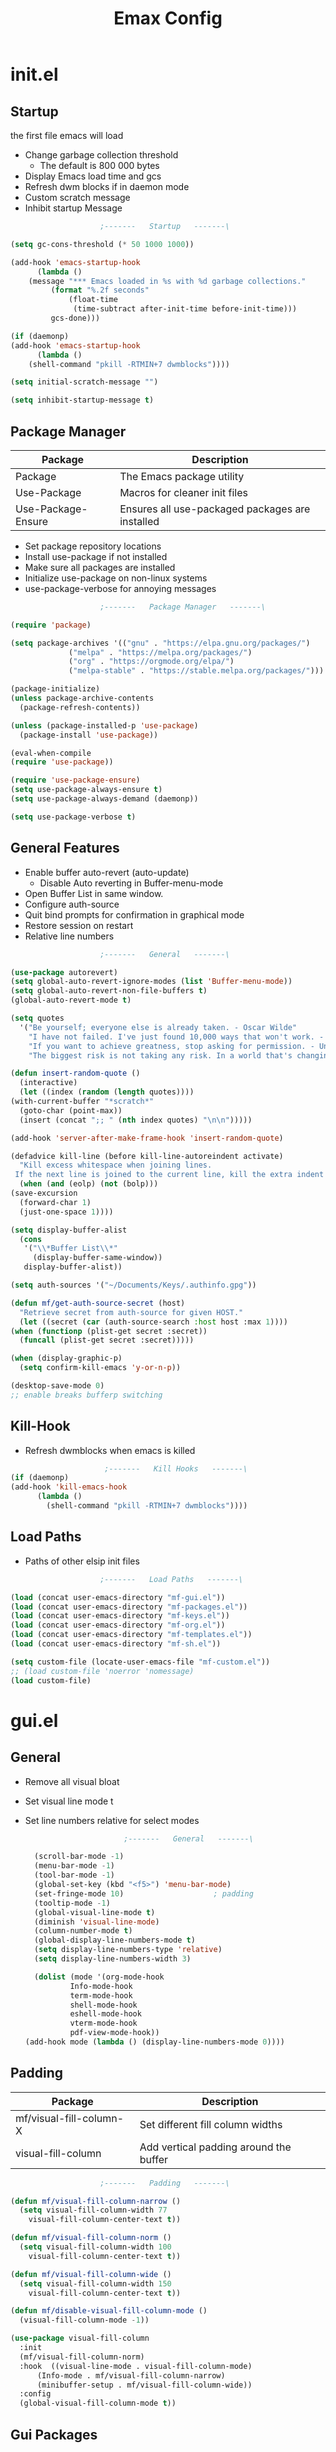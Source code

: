 #+TITLE: Emax Config

* init.el

** Startup
   the first file emacs will load

   - Change garbage collection threshold
     - The default is 800 000 bytes
   - Display Emacs load time and gcs
   - Refresh dwm blocks if in daemon mode
   - Custom scratch message
   - Inhibit startup Message

   #+begin_src emacs-lisp :tangle ./init.el
					     ;-------   Startup   -------\

     (setq gc-cons-threshold (* 50 1000 1000))

     (add-hook 'emacs-startup-hook
	       (lambda ()
		 (message "*** Emacs loaded in %s with %d garbage collections."
			  (format "%.2f seconds"
				  (float-time
				   (time-subtract after-init-time before-init-time)))
			  gcs-done)))

     (if (daemonp)
	 (add-hook 'emacs-startup-hook
	       (lambda ()
		 (shell-command "pkill -RTMIN+7 dwmblocks"))))

     (setq initial-scratch-message "")

     (setq inhibit-startup-message t)

   #+end_src


** Package Manager

   | Package            | Description                                     |
   |--------------------+-------------------------------------------------|
   | Package            | The Emacs package utility                       |
   | Use-Package        | Macros for cleaner init files                   |
   | Use-Package-Ensure | Ensures all use-packaged packages are installed |

   - Set package repository locations
   - Install use-package if not installed
   - Make sure all packages are installed
   - Initialize use-package on non-linux systems
   - use-package-verbose for annoying messages

   #+begin_src emacs-lisp :tangle ./init.el
					     ;-------   Package Manager   -------\

     (require 'package)

     (setq package-archives '(("gnu" . "https://elpa.gnu.org/packages/")
			      ("melpa" . "https://melpa.org/packages/")
			      ("org" . "https://orgmode.org/elpa/")
			      ("melpa-stable" . "https://stable.melpa.org/packages/")))

     (package-initialize)
     (unless package-archive-contents
       (package-refresh-contents))

     (unless (package-installed-p 'use-package)
       (package-install 'use-package))

     (eval-when-compile
     (require 'use-package))

     (require 'use-package-ensure)
     (setq use-package-always-ensure t)
     (setq use-package-always-demand (daemonp))

     (setq use-package-verbose t)

   #+end_src


** General Features

   - Enable buffer auto-revert (auto-update)
     - Disable Auto reverting in Buffer-menu-mode
   - Open Buffer List in same window.
   - Configure auth-source
   - Quit bind prompts for confirmation in graphical mode
   - Restore session on restart
   - Relative line numbers

   #+begin_src emacs-lisp :tangle ./init.el
					     ;-------   General   -------\

     (use-package autorevert)
     (setq global-auto-revert-ignore-modes (list 'Buffer-menu-mode))
     (setq global-auto-revert-non-file-buffers t)
     (global-auto-revert-mode t)

     (setq quotes
	   '("Be yourself; everyone else is already taken. - Oscar Wilde"
	     "I have not failed. I've just found 10,000 ways that won't work. - Thomas Edison"
	     "If you want to achieve greatness, stop asking for permission. - Unknown"
	     "The biggest risk is not taking any risk. In a world that's changing really quickly, the only strategy that is guaranteed to fail is not taking risks. - Mark Zuckerberg"))

     (defun insert-random-quote ()
       (interactive)
       (let ((index (random (length quotes))))
	 (with-current-buffer "*scratch*"
	   (goto-char (point-max))
	   (insert (concat ";; " (nth index quotes) "\n\n")))))

     (add-hook 'server-after-make-frame-hook 'insert-random-quote)

     (defadvice kill-line (before kill-line-autoreindent activate)
       "Kill excess whitespace when joining lines.
	  If the next line is joined to the current line, kill the extra indent whitespace in front of the next line."
       (when (and (eolp) (not (bolp)))
	 (save-excursion
	   (forward-char 1)
	   (just-one-space 1))))

     (setq display-buffer-alist
	   (cons
	    '("\\*Buffer List\\*"
	      (display-buffer-same-window))
	    display-buffer-alist))

     (setq auth-sources '("~/Documents/Keys/.authinfo.gpg"))

     (defun mf/get-auth-source-secret (host)
       "Retrieve secret from auth-source for given HOST."
       (let ((secret (car (auth-source-search :host host :max 1))))
	 (when (functionp (plist-get secret :secret))
	   (funcall (plist-get secret :secret)))))

     (when (display-graphic-p)
       (setq confirm-kill-emacs 'y-or-n-p))

     (desktop-save-mode 0)
     ;; enable breaks bufferp switching

   #+end_src


** Kill-Hook

   - Refresh dwmblocks when emacs is killed

   #+begin_src emacs-lisp :tangle ./init.el
						  ;-------   Kill Hooks   -------\
     (if (daemonp)
	 (add-hook 'kill-emacs-hook
		   (lambda ()
		     (shell-command "pkill -RTMIN+7 dwmblocks"))))

   #+end_src


** Load Paths

   - Paths of other elsip init files

   #+begin_src emacs-lisp :tangle ./init.el
					     ;-------   Load Paths   -------\

     (load (concat user-emacs-directory "mf-gui.el"))
     (load (concat user-emacs-directory "mf-packages.el"))
     (load (concat user-emacs-directory "mf-keys.el"))
     (load (concat user-emacs-directory "mf-org.el"))
     (load (concat user-emacs-directory "mf-templates.el"))
     (load (concat user-emacs-directory "mf-sh.el"))

     (setq custom-file (locate-user-emacs-file "mf-custom.el"))
     ;; (load custom-file 'noerror 'nomessage)
     (load custom-file)

   #+end_src


* gui.el

** General

   - Remove all visual bloat
   - Set visual line mode t
   - Set line numbers relative for select modes

    #+begin_src emacs-lisp :tangle ./mf-gui.el
					      ;-------   General   -------\

      (scroll-bar-mode -1)
      (menu-bar-mode -1)
      (tool-bar-mode -1)
      (global-set-key (kbd "<f5>") 'menu-bar-mode)
      (set-fringe-mode 10)                    ; padding
      (tooltip-mode -1)
      (global-visual-line-mode t)
      (diminish 'visual-line-mode)
      (column-number-mode t)
      (global-display-line-numbers-mode t)
      (setq display-line-numbers-type 'relative)
      (setq display-line-numbers-width 3)

      (dolist (mode '(org-mode-hook
		      Info-mode-hook
		      term-mode-hook
		      shell-mode-hook
		      eshell-mode-hook
		      vterm-mode-hook
		      pdf-view-mode-hook))
	(add-hook mode (lambda () (display-line-numbers-mode 0))))

    #+end_src


** Padding

   | Package                 | Description                            |
   |-------------------------+----------------------------------------|
   | mf/visual-fill-column-X | Set different fill column widths       |
   | visual-fill-column      | Add vertical padding around the buffer |

   #+begin_src emacs-lisp :tangle ./mf-gui.el
					     ;-------   Padding   -------\

     (defun mf/visual-fill-column-narrow ()
       (setq visual-fill-column-width 77
	     visual-fill-column-center-text t))

     (defun mf/visual-fill-column-norm ()
       (setq visual-fill-column-width 100
	     visual-fill-column-center-text t))

     (defun mf/visual-fill-column-wide ()
       (setq visual-fill-column-width 150
	     visual-fill-column-center-text t))

     (defun mf/disable-visual-fill-column-mode ()
       (visual-fill-column-mode -1))

     (use-package visual-fill-column
       :init
       (mf/visual-fill-column-norm)
       :hook  ((visual-line-mode . visual-fill-column-mode)
	       (Info-mode . mf/visual-fill-column-narrow)
	       (minibuffer-setup . mf/visual-fill-column-wide))
       :config
       (global-visual-fill-column-mode t))

   #+end_src


** Gui Packages

   | Package            | Description                       |
   |--------------------+-----------------------------------|
   | Diminish           | Hide selected modes from modeline |
   | Rainbow-Mode       | Render hex-colors as font hilight |
   | Rainbow-Delimiters | Color parenthesizes               |
   | Dired              | File manager                      |
   | Perspective        | Group buffers in to perspectives  |
   | Emojify            | Render Emojis                     |

   #+begin_src emacs-lisp :tangle ./mf-gui.el
					     ;-------   GUI Packages   -------\

     (use-package diminish)
     (eval-after-load "eldoc"
       '(diminish 'eldoc-mode))

     (diminish 'abbrev-mode)

     (use-package rainbow-mode
       :defer t
       :diminish)

     (use-package rainbow-delimiters
       :diminish
       :hook (prog-mode . rainbow-delimiters-mode))

     (use-package dired
       :ensure nil
       :commands (dired dired-jump)
       :bind (("C-x C-j" . dired-jump))
       :custom ((dired-listing-switches "-agho --group-directories-first")))

     (autoload 'dired-omit-mode "dired-x")

     (use-package dired-single
       :commands (dired dired-jump))

     (use-package dired-ranger
       :defer t)

     (use-package dired-collapse
       :defer t)

     (use-package perspective
       :defer t
       :custom
       (persp-mode-prefix-key (kbd "C-x x"))
       :bind (("C-x k" . persp-kill-buffer*))
       :init
       (persp-mode))

     (use-package emojify
       :hook (erc-mode . emojify-mode)
       :commands emojify-mode)

   #+end_src


** Fonts

   #+begin_src emacs-lisp :tangle ./mf-gui.el
					     ;-------   Fonts    -------\

     ;; (set-face-attribute 'default nil :font "FONT NAME" :height ##)

   #+end_src


** Theme

   - Set custom theme dir
   - Don't load theme in terminal mode

   #+begin_src emacs-lisp :tangle ./mf-gui.el
					     ;-------   Theme   -------\

     (setq custom-theme-directory (concat user-emacs-directory "themes"))

     (when (or (display-graphic-p)(daemonp))
       (load-theme 'mf-spacegrey t))

   #+end_src


** Modeline

   | Package  | Description                   |
   |----------+-------------------------------|
   | mlscroll | Scroll indicator for modeline |

   - Set Vim layer indicator faces
   - Flash Mode-Line instead of ring bell

   #+begin_src emacs-lisp :tangle ./mf-gui.el
					     ;-------   Modeline   -------\\

     (if (display-graphic-p)
	 (use-package mlscroll
	   :config (mlscroll-mode 1)))

     (if (daemonp)
	 (use-package mlscroll
	   :hook (server-after-make-frame . mlscroll-mode)))

     (setq evil-normal-state-tag
	   (propertize " <N> " 'face '((:background "DarkGoldenrod2" :foreground "black")))
	   evil-emacs-state-tag
	   (propertize " <E> " 'face '((:background "SkyBlue2"       :foreground "black")))
	   evil-insert-state-tag
	   (propertize " <I> " 'face '((:background "chartreuse3"    :foreground "black")))
	   evil-replace-state-tag
	   (propertize " <R> " 'face '((:background "chocolate"      :foreground "black")))
	   evil-motion-state-tag
	   (propertize " <M> " 'face '((:background "plum3"          :foreground "black")))
	   evil-visual-state-tag
	   (propertize " <V> " 'face '((:background "gray"           :foreground "black")))
	   evil-operator-state-tag
	   (propertize " <O> " 'face '((:background "sandy brown"    :foreground "black"))))

     (setq ring-bell-function
	   (lambda ()
	     (let ((orig-fg (face-foreground 'mode-line)))
	       (set-face-foreground 'mode-line "#000")
	       ;; (set-face-foreground 'mode-line "#fd5300")
	       (run-with-idle-timer 0.1 nil
				    (lambda (fg) (set-face-foreground 'mode-line fg))
				    orig-fg))))

   #+end_src


* packages.el

** Help

   | Package | Description           |
   |---------+-----------------------|
   | Helpful | Better documentation  |

   #+begin_src emacs-lisp :tangle ./mf-packages.el
					     ;-------   Help   -------\

     (use-package helpful
       :commands (helpful-callable helpful-variable helpful-command helpful-key)
       :bind
       ([remap describe-function] . helpful-function)
       ([remap describe-symbol] . helpful-symbol)
       ([remap describe-variable] . helpful-variable)
       ([remap describe-command] . helpful-command)
       ([remap describe-key] . helpful-key))

   #+end_src


** Completion

*** General

    | Package    | Description                                   |
    |------------+-----------------------------------------------|
    | Vertico    | Vertical mini-buffer completion               |
    | SaveHist   | Saves minibuffer history                      |
    | Marginalia | Additional mini-buffer completion information |
    | Orderless  | Orderless and wildcard completion support     |
    | Consult    | Replace I-Search                              |
    | Corfu      | Completion in region                          |
    | Cape       | Completion functions for Corfu                |
    | Emacs      | Minibuffer settings                           |

    #+begin_src emacs-lisp :tangle ./mf-packages.el
					      ;-------   Completion   -------\

      (use-package vertico
	:diminish
	:bind (:map vertico-map
		    ("C-f" . vertico-exit))
	:custom
	(vertico-cycle t)
	:init
	(vertico-mode))

      (use-package savehist
	:after vertico
	:config
	(savehist-mode))

      (use-package marginalia
	:after vertico
	:custom
	(marginalia-annotators '(marginalia-annotators-heavy marginalia-annotators-light nil))
	:init
	(marginalia-mode))

      (use-package orderless
	:after vertico
	:init
	(setq completion-styles '(orderless)
	      completion-category-defaults nil
	      completion-category-overrides '((file (styles partial-completion)))))

      (defun mf/get-project-root ()
	(when (fboundp 'projectile-project-root)
	  (projectile-project-root)))

      (use-package consult
	:demand t
	:bind (("C-s" . consult-line)
	       ("C-M-l" . consult-imenu)
	       ("C-M-j" . persp-switch-to-buffer*)
	       :map minibuffer-local-map
	       ("C-r" . consult-history))
	:custom
	(consult-project-root-function #'mf/get-project-root)
	(completion-in-region-function #'consult-completion-in-region))

      (use-package corfu
	:bind (:map corfu-map
		    ("C-n" . corfu-next)
		    ("C-p" . corfu-previous)
		    ("C-d"  . corfu-quit))
	:custom
	(corfu-cycle t)
	(corfu-auto t)
	(corfu-quit-at-boundary t)
	(corfu-quit-no-match t)
	(corfu-auto-delay .5)
	(corfu-auto-prefix 1)
	;:config
	;(corfu-global-mode)
	:hook
	(after-init . global-corfu-mode))

      (use-package cape
	;; Bind dedicated completion commands
	;; Alternative prefix keys: C-c p, M-p, M-+, ...
	:bind (("C-c p p" . completion-at-point) ;; capf
	       ("C-c p t" . complete-tag)        ;; etags
	       ("C-c p d" . cape-dabbrev)        ;; or dabbrev-completion
	       ("C-c p h" . cape-history)
	       ("C-c p f" . cape-file)
	       ("C-c p k" . cape-keyword)
	       ("C-c p s" . cape-symbol)
	       ("C-c p a" . cape-abbrev)
	       ("C-c p l" . cape-line)
	       ("C-c p w" . cape-dict)
	       ("C-c p \\" . cape-tex)
	       ("C-c p _" . cape-tex)
	       ("C-c p ^" . cape-tex)
	       ("C-c p &" . cape-sgml)
	       ("C-c p r" . cape-rfc1345))
	:init
	;; Add `completion-at-point-functions', used by `completion-at-point'.
	;; NOTE: The order matters!
	(add-to-list 'completion-at-point-functions #'cape-dabbrev)
	(add-to-list 'completion-at-point-functions #'cape-file)
	(add-to-list 'completion-at-point-functions #'cape-elisp-block)
	;;(add-to-list 'completion-at-point-functions #'cape-history)
	;;(add-to-list 'completion-at-point-functions #'cape-keyword)
	;;(add-to-list 'completion-at-point-functions #'cape-tex)
	;;(add-to-list 'completion-at-point-functions #'cape-sgml)
	;;(add-to-list 'completion-at-point-functions #'cape-rfc1345)
	;;(add-to-list 'completion-at-point-functions #'cape-abbrev)
	;;(add-to-list 'completion-at-point-functions #'cape-dict)
	;;(add-to-list 'completion-at-point-functions #'cape-symbol)
	;;(add-to-list 'completion-at-point-functions #'cape-line)
      )

      (use-package emacs
	:init
	;; Add prompt indicator to `completing-read-multiple'.
	;; Alternatively try `consult-completing-read-multiple'.
	(defun crm-indicator (args)
	  (cons (concat "[CRM] " (car args)) (cdr args)))
	(advice-add #'completing-read-multiple :filter-args #'crm-indicator)

	;; Do not allow the cursor in the minibuffer prompt
	(setq minibuffer-prompt-properties
	      '(read-only t cursor-intangible t face minibuffer-prompt))
	(add-hook 'minibuffer-setup-hook #'cursor-intangible-mode)

	;; Emacs 28: Hide commands in M-x which do not work in the current mode.
	;; Vertico commands are hidden in normal buffers.
	;; (setq read-extended-command-predicate
	;;       #'command-completion-default-include-p)

	;; Enable recursive minibuffers
	(setq enable-recursive-minibuffers t))

    #+end_src


*** AI

    | Package | Description                |
    |---------+----------------------------|
    | gptel   | No-frills emacs gpt client |
    
    #+begin_src emacs-lisp :tangle ./mf-packages.el
					      ;-------   AI   -------\

      (use-package gptel
	:init
	(setq gptel-default-mode 'org-mode)
	:config
	(setq  gptel-api-key (gptel-api-key-from-auth-source)))

    #+end_src


*** Spelling

    | Package    | Description         |
    |------------+---------------------|
    | flyspell   | Spell checking mode |
    | whitespace | Show whitespace     |

    - Set $DICPATH to "$HOME/Documents/Dictionaries" for hunspell.
    - Tell ispell-mode to use hunspell.

     #+begin_src emacs-lisp :tangle ./mf-packages.el

       (setenv
	"DICPATH"
	(concat (getenv "HOME") "/Documents/Dictionaries"))

       (setq ispell-program-name "/usr/bin/hunspell")

       (use-package flyspell
	 :hook ((org-mode . flyspell-mode)
		(text-mode . flyspell-mode)
		(prog-mode . flyspell-prog-mode))
       :bind ("C-c f" . flyspell-mode))

       (use-package whitespace
       :bind ("C-c w" . whitespace-mode))

     #+end_src


*** LSP

    | Package      | Description                    |
    |--------------+--------------------------------|
    | eglot        | Lsp backend                    |
    | web-mode     | Show whitespace                |
    | skewer-mode  |                                |
    | python-mode  | Major mode for editing python  |
    | haskell-mode | Major mode for editing haskell |
    | racket-mode  | Major mode for editing racket  |

    #+begin_src emacs-lisp :tangle ./mf-packages.el
					      ;-------   LSP   -------\

      (use-package eglot
	:hook ((c-mode c++mode obj-mode cuda-mode js-mode web-mode) . eglot-ensure)
	:config (add-to-list 'eglot-server-programs '((c++-mode c-mode) "clangd")))

      (use-package web-mode
	:mode "\\.html?\\'"
	;; :mode "\\\\.(html?\\|ejs\\|tsx\\|jsx\\)\\'"
	:config
	(setq-default web-mode-code-indent-offset 2)
	(setq-default web-mode-markup-indent-offset 2)
	(setq-default web-mode-attribute-indent-offset 2))

      ;; 1. Start the server with `httpd-start'
      ;; 2. Use `impatient-mode' on any buffer
      (use-package impatient-mode
	;;:mode "\\.html?\\'")
	:mode "(\\.\\(html?\\|ejs\\|tsx\\|jsx\\)\\'")

      (use-package skewer-mode
	;;:mode "\\.html?\\'")
	:mode "(\\.\\(html?\\|ejs\\|tsx\\|jsx\\)\\'")

      (use-package python-mode
	:hook (python-mode . eglot-ensure)
	:custom
	;; NOTE: Set these if Python 3 is called "python3" on your system!
	(python-shell-interpreter "python3")
	(dap-python-executable "python3"))

      (use-package haskell-mode
	:defer t)

      (use-package racket-mode
	:defer t)

    #+end_src


** REPL

    | Package | Description |
    |---------+-------------|
    | slime   | Lisp REPL   |
   
   #+begin_src emacs-lisp :tangle ./mf-packages.el

     (use-package slime
       :defer t
       :config
       (setq inferior-lisp-program "sbcl")
       (add-to-list 'load-path "/usr/share/emacs/site-lisp/slime/")
       (slime-setup '(slime-fancy)))

   #+end_src


** Version Control

   | Package    | Description                 |
   |------------+-----------------------------|
   | Projectile | Project interaction library |
   | Magit      | Git porcilain               |
   | Forge      | Additional git features     |

   #+begin_src emacs-lisp :tangle ./mf-packages.el
					     ;-------   Version Control   -------\

     (use-package projectile
       :diminish projectile-mode
       :config (projectile-mode)
       ;;:custom ((projectile-completion-system 'vertico))
       :bind-keymap
       ("C-c P" . projectile-command-map)
       :init
       (when (file-directory-p "~/Documents")
	 (setq projectile-project-search-path '("~/Documents")))
       (setq projectile-switch-project-action #'projectile-dired))

     (use-package magit
     :commands magit-status)
     ;; :Custom                             ; opens diff in current buffer
     ;; (magit-display-buffer-function #'magit-display-buffer-same-window-except-diff-v1)

     ;; uninstall after emacs 29.1
     (use-package sqlite3
       :after magit)

     (use-package forge
       :after magit)

   #+end_src


** Terminals

    | Package | Description       |
    |---------+-------------------|
    | vterm   | Terminal emulator |

   #+begin_src emacs-lisp :tangle ./mf-packages.el
					     ;-------   Terminals   -------\

     (use-package vterm
       :commands vterm
       :config
       (setq term-prompt-regexp "^[^#$%>\n]*[#$%>] *")  ;; Set this to match your custom shell prompt
       ;;(setq vterm-shell "zsh")                       ;; Set this to customize the shell to launch
       (setq vterm-max-scrollback 10000))

   #+end_src


** Remote Access

    | Package | Description                                 |
    |---------+---------------------------------------------|
    | tramp   | Transparent Remote Access Multiple Protocol |

   #+begin_src emacs-lisp :tangle ./mf-packages.el
					     ;-------   Tramp   -------\

     (use-package tramp
       :defer t
       :config
       (setq tramp-default-method "ssh"))

   #+end_src


** ERC

    | Package      | Description              |
    |--------------+--------------------------|
    | erc          | Emacs client for IRC     |
    | erc-hl-nicks | Hilight nicknames in erc |
    | erc-image    | Display images in erc    |

   #+begin_src emacs-lisp :tangle ./mf-packages.el
					      ;-------   ERC   -------\

     (when (display-graphic-p)
       (use-package erc
	 :defer t
	 :init
	 (setq erc-server "irc.libera.chat"
	       ;; erc-nick ""
	       ;; erc-user-full-name ""

	       erc-track-shorten-start 8	; Length of channel notifcation in mode-line
	       ;; erc-autojoin-channels-alist '(("irc.libera.chat" "#systemcrafters" "#emacs"))
	       erc-kill-buffer-on-part t
	       erc-auto-query 'bury		; No auto-focus buffer when mentioned	
	       erc-fill-column 79		; Defualt
	       erc-fill-function 'erc-fill-static
	       erc-fill-static-center 20
	       erc-track-exclude-types '("JOIN" "NICK" "QUIT" "MODE" "AWAY")
	       erc-track-visibility nil)   ; Only use the selected frame to consider notification seen
	 :config
	 (add-to-list 'erc-modules 'notifications)
	 (add-to-list 'erc-modules 'spelling)
	 (erc-services-mode 1)
	 (erc-update-modules))

					     ;-------   ERC Packages   -------\

       (use-package erc-hl-nicks
	 :after erc
	 :config
	 (add-to-list 'erc-modules 'hl-nicks))

       (use-package erc-image
	 :after erc
	 :config
	 (setq erc-image-inline-rescale 300)
	 (add-to-list 'erc-modules 'image)))

   #+end_src


** Bookmarks

    | Package | Description                |
    |---------+----------------------------|
    | buku    | Org mode browser bookmarks |
   
   #+begin_src emacs-lisp :tangle ./mf-packages.el

     (use-package ebuku
       :defer t
       :config
       (setq ebuku-buku-path "/usr/bin/buku"))

   #+end_src


** File Types

    | Package   | Descrition              |
    |-----------+-------------------------|
    | Pdf-Tools | Pdf support             |

    - Load arduino files (.ino) in c-mode

   #+begin_src emacs-lisp :tangle ./mf-packages.el
					    ;-------   File Types   -------\

     (use-package pdf-tools
       :defer t
       ;:pin manual ;; manually update *****breaks first install*****
       :mode ("\\.pdf\\'" . pdf-view-mode)
       :config
       (pdf-tools-install)
       (setq-default pdf-view-display-size 'fit-page)
       (setq pdf-annot-activate-created-annotations t)
       (define-key pdf-view-mode-map (kbd "C-s") 'isearch-forward))

     (add-to-list 'auto-mode-alist
		  '("\\.ino\\'" . (lambda ()
				    (c-mode))))

   #+end_src


* keys.el

** Key Packages

   | Package         | Description                                                       |
   |-----------------+-------------------------------------------------------------------|
   | Evil            | Vim Layers                                                        |
   | Evil Collection | Additional mode support for Evil                                  |
   | General         | Leader keys                                                       |
   | Which-Key       | Displays available next keystrokes for keybinds after 1.5 seconds |
   | Hydra           | Prefix bindings                                                   |

   #+begin_src emacs-lisp :tangle ./mf-keys.el
					     ;-------   Key Packages   -------\

     (use-package evil
       :init
       (setq evil-want-integration t)
       (setq evil-want-keybinding nil)
       (setq evil-want-C-u-scroll t)
       (setq evil-want-C-i-jump nil)
       (setq evil-respect-visual-line-mode t)
       (setq evil-mode-line-format '(before . mode-line-front-space))
       (setq evil-disable-insert-state-bindings t)
       (setq evil-want-fine-undo t)
       ;; (setq evil-undo-system 'undo-tree)
       :config
       (evil-mode 1)
       (define-key evil-insert-state-map (kbd "C-g") 'evil-normal-state)
       (define-key evil-insert-state-map (kbd "C-h") 'evil-delete-backward-char-and-join)
       ;; Use visual line motions even outside of visual-line-mode buffers
       (evil-global-set-key 'motion "j" 'evil-next-visual-line)
       (evil-global-set-key 'motion "k" 'evil-previous-visual-line)
       (evil-set-initial-state 'messages-buffer-mode 'normal)
       (evil-set-initial-state 'dashboard-mode 'normal))

     (use-package evil-collection
       :after evil
       :diminish evil-collection-unimpaired-mode
       :config
       (evil-collection-init))

     (use-package general
       :after evil
       :config
       (general-create-definer mf/general-keys
	 :keymaps '(normal insert visual emacs)
	 :prefix "SPC"
	 :global-prefix "M-SPC"))

     (use-package which-key
	:defer 0
	:diminish which-key-mode
	:config
	(which-key-mode)
	(setq which-key-idle-delay .55))

     (use-package hydra
       :defer t)

   #+end_src


** Binds

   - Complain about arrow keys
   - Vim binds for dired
   - Open 'Recent Files' buffer
   - Keybind for minibuffer

   #+begin_src emacs-lisp :tangle ./mf-keys.el
					     ;-------   Key Binds   -------\
     (defun dw/dont-arrow-me-bro ()
	 (interactive)
	 (message "Arrow keys are bad, you know?"))

     ;; Disable arrow keys in normal and visual modes
     (define-key evil-normal-state-map (kbd "<left>") 'dw/dont-arrow-me-bro)
     (define-key evil-normal-state-map (kbd "<right>") 'dw/dont-arrow-me-bro)
     (define-key evil-normal-state-map (kbd "<down>") 'dw/dont-arrow-me-bro)
     (define-key evil-normal-state-map (kbd "<up>") 'dw/dont-arrow-me-bro)
     (evil-global-set-key 'motion (kbd "<left>") 'dw/dont-arrow-me-bro)
     (evil-global-set-key 'motion (kbd "<right>") 'dw/dont-arrow-me-bro)
     (evil-global-set-key 'motion (kbd "<down>") 'dw/dont-arrow-me-bro)
     (evil-global-set-key 'motion (kbd "<up>") 'dw/dont-arrow-me-bro)

     (evil-collection-define-key 'normal 'dired-mode-map
       "h" 'dired-single-up-directory
       "H" 'dired-omit-mode
       "l" 'dired-single-buffer
       "y" 'dired-ranger-copy
       "X" 'dired-ranger-move
       "p" 'dired-ranger-paste)

     (add-hook 'special-mode-hook
	       (lambda ()
		 (define-key evil-normal-state-local-map
		   (kbd "q") 'kill-buffer-and-window)))

     (recentf-mode 1)
     (global-set-key (kbd "C-x M-f") 'recentf-open-files)

     (global-set-key (kbd "C-c b") 'switch-to-minibuffer)

   #+end_src


** Which and General Keys

   | Function            | Description                     |
   |---------------------+---------------------------------|
   | mf/general-keys     | Define leading keys in keybinds |
   | hydra-text-scale    | Scale text with j and k         |
   | hydra-find-file     |                                 |
   | hydra-find-config   |                                 |
   | hydra-find-dir      |                                 |
   | hydra-switch-buffer |                                 |
   | hydra-switch-window |                                 |

   #+begin_src emacs-lisp :tangle ./mf-keys.el
					     ;-------   Which and Leader Keys   -------\

     (mf/general-keys
       "t" '(:ignore t :which-key "toggles")
       "ts" '(hydra-text-scale/body :which-key "scale text")
       "tl" '(display-line-numbers-mode :which-key "line-numbers")
       "tp" '(visual-fill-column-mode :which-key "padding")

       "f" '(:ignore t :which-key "find")
       "ff" '(hydra-find-file/body :which-key "find file")
       "fc" '(hydra-find-config/body :which-key "find conf.")
       "fd" '(hydra-find-dir/body :which-key "find dir.")

       "x" '(:ignore t :which-key "eval")
       "xe" '(hydra-eval-emacs/body :which-key "emacs")

       "b" '(hydra-switch-buffer/body :which-key "switch buffer")
       "w" '(hydra-switch-window/body :which-key "switch window")

       "v" '(vterm :which-key "vterm")
       "g" '(gptel :which-key "gptel")
       "m" '(mf/switch-to-messages :which-key "*Messages*")
       "s" '(mf/switch-to-scratch :which-key "*scratch*")
       "SPC" '(which-key-show-full-major-mode :which-key "which-key"))

     (defhydra hydra-text-scale (:timeout 4)
       "scale text"
       ("j" text-scale-increase "in")
       ("k" text-scale-decrease "out")
       ("<escape>" nil "finished" :exit t))

     (defhydra hydra-find-file (:timeout 4)
       "select file"
       ("e" (find-file (expand-file-name (concat user-emacs-directory "emacs.org")))"emacs.org" :exit t)
       ("t" (find-file (expand-file-name "~/Org/todo.org"))"todo.org" :exit t)
       ("n" (find-file (expand-file-name "~/Org/notes.org"))"notes.org" :exit t)
       ("r" (find-file (expand-file-name "~/Documents/Recipe_Book/Recipe_Book_2/recipes.org"))"recipes.org" :exit t)
       ("<escape>" nil "exit" :exit t))

     (defhydra hydra-find-config (:timeout 4)
       ("t" (find-file (concat custom-theme-directory "/mf-spacegrey-theme.el"))"theme" :exit t)
       ("d" (find-file (expand-file-name "~/.config/mf-dwm/config.h"))"dwm" :exit t)
       ("D" (find-file (expand-file-name "~/.config/mf-dwm/config.def.h"))"dwm" :exit t)
       ("x" (find-file (expand-file-name "~/.xinitrc"))".xinitrc" :exit t)
       ("r" (find-file (expand-file-name "~/.Xresources"))".Xresrouces" :exit t)
       ("<escape>" nil "exit" :exit t))

     (defhydra hydra-find-dir (:timeout 4)
       "select dir"
       ("e" (dired (expand-file-name user-emacs-directory))"emacs" :exit t)
       ("c" (dired (expand-file-name "~/Code"))"Code" :exit t)
       ("o" (dired (expand-file-name org-directory))"Org" :exit t)
       ("C" (dired (expand-file-name "~/.config"))"Config" :exit t)
       ("p" (dired (expand-file-name "~/Documents/PDFs"))"PDFs" :exit t)
       ("<escape>" nil "exit" :exit t))

     (defhydra hydra-switch-buffer (:timeout 4)
       "switch buffer"
       ("j" (switch-to-next-buffer)"next")
       ("k" (switch-to-prev-buffer)"previous")
       ("n" (lambda ()
	      (interactive)
	      (split-window-right)
	      (windmove-right))"v. split")
       ("N" (lambda ()
	      (interactive)
	      (split-window-below)
	      (windmove-down)) "h. split")
       ("q" (delete-window)"close")
       ("Q" (kill-this-buffer)"kill")
       ("c" (lambda ()
	      (interactive)
	      (delete-window)
	      (kill-this-buffer))"c & k")
       ("<escape>" nil "exit" :exit t))

     (defhydra hydra-switch-window (:timeout 4)
       "switch window"
       ("j" (other-window 1)"next")
       ("k" (other-window -1)"previous")
       ("n" (lambda ()
	      (interactive)
	      (split-window-right)
	      (windmove-right))"v. split")
       ("N" (lambda ()
	      (interactive)
	      (split-window-below)
	      (windmove-down)) "h. split")
       ("q" (delete-window)"close")
       ("Q" (kill-this-buffer)"kill")
       ("c" (lambda ()
	      (interactive)
	      (delete-window)
	      (kill-this-buffer))"c & k")
       ("<escape>" nil "exit" :exit t))

     (defhydra hydra-eval-emacs (:timeout 4)
       ("i" (load-file user-init-file)"init.el" :exit t)
       ("<escape>" nil "exit" :exit t))

     (defun mf/switch-to-scratch ()
       (interactive)
       (switch-to-buffer "*scratch*"))

     (defun mf/switch-to-messages ()
       (interactive)
       (switch-to-buffer "*Messages*"))

    #+end_src


* org.el

** Org Functions

   | Function          | Description                                   |
   |-------------------+-----------------------------------------------|
   | mf/org-mode-setup | Diminish indent mode, and add indent features |

   #+begin_src emacs-lisp :tangle ./mf-org.el
					     ;-------   Org Function   -------\

     (defun mf/org-mode-setup ()
       (diminish 'org-indent-mode)
       ;;  (variable-pitch-mode 1)
       (setq evil-auto-indent nil
	     org-adapt-indentation t))

   #+end_src


** Org Packages

   | Package     | Description                                  |
   |-------------+----------------------------------------------|
   | org         | org-mode                                     |
   | org-bullets | Hide all but one header asterisk and stylize |
   | org-roam    | Zettlekasten for org-mode                    |
   | org-roam-ui | Visualizer for org-roam                      |

    #+begin_src emacs-lisp :tangle ./mf-org.el
					       ;-------   Packages   -------\

       (use-package org
	 :pin org
	 :custom (org-directory "~/Org")
	 :commands (org-capture org-agenda)
	 :hook (org-mode . mf/org-mode-setup)
	 :config (setq org-startup-folded t
		       ;;org-ellipsis " ▾"
		       org-log-agenda-sater-with-log-mode t
		       org-log-done 'time
		       org-log-into-drawer t)
	 :bind (("C-c a" . org-agenda)
		("C-c l" . org-store-link)
		("C-c c" . org-capture)))

      ;;(define-key global-map (kbd "C-c c")
      ;;    (lambda () (interactive) (org-capture nil "jj")))

       (setq org-todo-keywords
	     '((type "TODO(t)" "HOLD(h)" "NEXT(n)" "|" "DONE(d!)")))

       (setq org-refile-targets
	     '(("Archive.org" :maxlevel . 1)
	       ("Tasks.org" :maxlevel . 1)))

       ;; Save Org buffers after refiling!
       (advice-add 'org-refile :after 'org-save-all-org-buffers)

       (use-package org-bullets
	 :hook (org-mode . org-bullets-mode))

       (use-package org-roam
	 :custom
	 (org-roam-directory "~/Org/Roam")
	 (org-roam-completion-everywhere t)
	 (org-roam-capture-templates
	  '(("p" "plain" plain
	     "%?"
	     :if-new (file+head "%<%Y%m%d%H%M%S>-${slug}.org" "#+title: ${title}\n")
	     :unnarrowed t)
	    ("d" "Definition" plain
	     "\n* Definition\n\n  - %?"
	     :if-new (file+head "%<%Y%m%d%H%M%S>-${slug}.org" "#+title: ${title}\n")
	     :empty-lines 1
	     :unnarrowed t)
	    ("D" "Symbols Definition" plain
	     "#+options: ^:{}\n#+startup: entitiespretty\n* nDefinition\n\n  - %?"
	     :if-new (file+head "%<%Y%m%d%H%M%S>-${slug}.org" "#+title: ${title}\n")
	     :unnarrowed t)
	    ("l" "Logic" plain
	     "#+options: ^:{}\n#+startup: entitiespretty\n\n- A %?\n\n- B "
	     :if-new (file+head "%<%Y%m%d%H%M%S>-${slug}.org" "#+title: ${title}\n")
	     :unnarrowed t)))

	 :bind (("C-c n l" . org-roam-buffer-toggle)
		("C-c n f" . org-roam-node-find)
		("C-c n i" . org-roam-node-insert)
		:map org-mode-map
		("M-TAB"    . completion-at-point))
	       :config
	       (org-roam-setup))

       (use-package org-roam-ui
	 :after org-roam
	 ;;         normally we'd recommend hooking orui after org-roam, but since org-roam does not have
	 ;;         a hookable mode anymore, you're advised to pick something yourself
	 ;;         if you don't care about startup time, use
	 ;;  :hook (after-init . org-roam-ui-mode)
	 :init
	 (setq org-roam-ui-sync-theme t
	       org-roam-ui-follow t
	       org-roam-ui-open-on-start nil
	       org-roam-ui-update-on-save t
	       org-roam-ui-open-on-start t))

       (with-eval-after-load 'org
	 (org-babel-do-load-languages
	  'org-babel-load-languages
	  '((emacs-lisp . t)
	    (C . t))))

    #+end_src


** Org Agenda

   | Variable                   | Description                |
   |----------------------------+----------------------------|
   | org-agenda-files           | Set org agenda files       |
   | org-agenda-custom-commands | Add items to agenda prompt |
   | org-tag-alist              | "                          |
   
   #+begin_src emacs-lisp :tangle ./mf-org.el
					     ;-------   Agenda   -------\

     (setq org-agenda-files
	   '("~/Documents/Org/todo.org"
	     "~/Documents/Org/to_get.org"))


     (setq org-agenda-custom-commands
	   '(("o" "Overview"
	      ((agenda "" ((org-deadline-warning-days 7)))
	       (todo "NEXT"
		     ((org-agenda-overriding-header "Next Tasks")))
	       (tags-todo "agenda/ACTIVE" ((org-agenda-overriding-header "Active Projects")))))

	     ("n" "Next Tasks"
	      ((todo "NEXT"
		     ((org-agenda-overriding-header "Next Tasks")))))


	     ("d" "Computer" tags-todo "computer")

	     ("l" "Learn" tags-todo "learn")

	     ("r" "Write" tags-todo "write")

	     ("w" "Elec Eng" tags-todo "ee")

	     ("p" "Music Production" tags-todo "music")

	     ("W" "Workflow"
	      ((todo "PLAN"
		     ((org-agenda-overriding-header "Plan")
		      (org-agenda-FILES ORG-AGENDA-files)))
	       (todo "DESIGN"
		     ((org-agenda-overriding-header "Design")
		      (org-agenda-files org-agenda-files)))
	       (todo "MAKE"
		     ((org-agenda-overriding-header "Make")
		      (org-agenda-files org-agenda-files)))))))

     (setq org-tag-alist
	   '((:startgroup)
	     ;; Put mutually exclusive tags here
	     (:endgroup)
	     ("computer" . ?d)
	     ("learn" . ?l)
	     ("write" . ?r)
	     ("make" . ?f)
	     ("ee" . ?w)
	     ("music" . ?p)
	     ("idea" . ?i)))

   #+end_src


* templates.el

  #+begin_src emacs-lisp :tangle ./mf-templates.el
						;-------   Tempo Templates   -------\

    (with-eval-after-load 'org
      ;; This is needed as of Org 9.2
      (require 'org-tempo)

      (add-to-list 'org-structure-template-alist '("sh" . "src shell"))
      (add-to-list 'org-structure-template-alist '("el" . "src emacs-lisp"))
      (add-to-list 'org-structure-template-alist '("eli" . "src emacs-lisp :tangle ./init.el"))
      (add-to-list 'org-structure-template-alist '("elg" . "src emacs-lisp :tangle ./mf-gui.el"))
      (add-to-list 'org-structure-template-alist '("elk" . "src emacs-lisp :tangle ./mf-keys.el"))
      (add-to-list 'org-structure-template-alist '("elo" . "src emacs-lisp :tangle ./mf-org.el"))
      (add-to-list 'org-structure-template-alist '("elt" . "src emacs-lisp :tangle ./mf-templates.el"))
      (add-to-list 'org-structure-template-alist '("els" . "src emacs-lisp :tangle ./mf-sh.el"))
      (add-to-list 'org-structure-template-alist '("cc" . "src C :exports results"))
      (add-to-list 'org-structure-template-alist '("py" . "src python"))
      (add-to-list 'org-structure-template-alist '("b" . "src bash :tangle ./ais_tangled.sh"))
      (tempo-define-template "org-recipe"
			     '( "** "p n n
				"*** Meta:" n n
				"   Dificulty    : " n
				"   Time         : " n
				"   Time Cooking : " n
				"   Servings     : " n
				"   Equipment    : "n n
				"*** Ingredients:"n n
				"    | Ingredient | Amount |" n
				"    |------------+--------|" n
				"    |            |        |" n
				"    |            |        |" n
				"    |            |        |"n n
				"*** Instrucions:"n n
				"    1. "n n
				"*** Notes:"n n
				"    - " n
				)
			     "<r" "Insert org-recipe" 'org-tempo-tags))


					    ;-------   Org Capture Templates   -------\


    (setq org-capture-templates
	  `(("t" "Tasks / Projects")
	    ("tt" "Task" entry (file+olp "/Org/todo.org" "Captured")
	     "* TODO %?\n  %U\n  %a\n  %i" :empty-lines 1)

	    ("j" "Journal Entries")
	    ("jj" "Journal" entry
	     (file+olp+datetree "~/Org/journal.org")
	     "\n* %<%I:%M %p> - Journal :journal:\n\n%?\n\n"
	     ;; ,(dw/read-file-as-string "~/Notes/Templates/Daily.org")
	     :clock-in :clock-resume
	     :empty-lines 1)))
	    ;; ("jm" "Meeting" entry
	    ;;  (file+olp+datetree "~/Projects/Code/emacs-from-scratch/OrgFiles/Journal.org")
	    ;;  "* %<%I:%M %p> - %a :meetings:\n\n%?\n\n"
	    ;;  :clock-in :clock-resume
	    ;;  :empty-lines 1)))

	    ;; ("w" "Workflows")
	    ;; ("we" "Checking Email" entry (file+olp+datetree "~/Projects/Code/emacs-from-scratch/OrgFiles/Journal.org")
	    ;;  "* Checking Email :email:\n\n%?" :clock-in :clock-resume :empty-lines 1)

	    ;; ("m" "Metrics Capture")
	    ;; ("mw" "Weight" table-line (file+headline "~/Projects/Code/emacs-from-scratch/OrgFiles/Metrics.org" "Weight")
	    ;;  "| %U | %^{Weight} | %^{Notes} |" :kill-buffer t)))

 #+end_src


* sh.el

  | Function                  | Description                                  |
  |---------------------------+----------------------------------------------|
  | mf/org-babel-tangle-conig | Aftersave hook to babel tangle to init files |
  | mf/xrdb-xresources        | Aftersave hook to reinit .Xresources         |
  | mf/org-dropbox            | Run dropbox when any ~/Dropbox file is open  |

  - reset gc-cons-threshold to a reasonabe value

  #+begin_src emacs-lisp :tangle ./mf-sh.el
					    ;-------   Save Hooks   -------\

    (defun mf/org-babel-tangle-config ()
      (when (string-equal (file-name-directory (buffer-file-name))
			  (expand-file-name user-emacs-directory))
	(let ((org-confirm-babel-evaluate nil))
	  (org-babel-tangle))))

    (add-hook 'org-mode-hook (lambda () (add-hook 'after-save-hook #'mf/org-babel-tangle-config)))


    (defun mf/xrdb-xresources ()
      (when (string-equal (buffer-file-name)
			  (expand-file-name "~/.dotfiles/.Xresources"))
	(and (shell-command "xrdb ~/.Xresources")
	     (message "xrdb updated"))))

    (add-hook 'conf-mode-hook (lambda () (add-hook 'after-save-hook #'mf/xrdb-xresources)))

    ;; (defun mf/dropbox ()
    ;;   (while (string-equal (file-name-directory)
    ;;		       (expand-file-name "~/Dropbox"))
    ;;     (shell-command "dropbox")))

    ;; (lambda () (add-hook 'after-save-hook #'mf/dropbox)

	 (setq gc-cons-threshold (* 2 1000 1000))
  #+end_src


* Plans
** Tab bar mode
** UNABLE TO LOAD UNSPECIFIED BG
** Feature/Behavior
*** terminal version
    - tangle to one file for a single when check?
    - even lighter
*** Undo
    - undo-fu
    - vundo
    - undo-tree
*** Variable theme path for hydra
*** Windows and Buffers
**** Pin buffer in window
**** Key Driven Choose Buffer Screen
     - Screen accessible through key bind
       - Displays open buffers tiled
       - Key strokes to select buffer overlaid on buffer tile
**** Better window management
***** Window layout for ide
***** Work-Spaces
      - Eyebrowse
      - Perspective
      - beframe

**** Visually indicate selected buffer in minibuffer mode
**** Truncate File Name in Mode-Line
     - Auto remove org roam file id
     - truncate any name when mode line is small
*** Deal with Auto-Save files
*** Different auto indent behavior
*** Marginalia/mini-buffer no text wrapping
*** LSP/eglot
**** Function info in minibuffer control
     pinned to static buffer?
**** elsip
**** Different completion delay for modes
***** Writing slow delay
***** Coding fast delay
*** Flyspell ignore
**** Custom dictionary
*** Custom Random Scratch Message
*** straight.el?
*** Gantt Charts
*** Org
**** Capture
***** Debugging with file pointer
***** Notes
***** Todos
***** Journal?
**** Agenda
***** Plan(ner)
***** dots
***** poporg
**** Rabbit
***** water plants
***** bills
**** Ellipses
**** Task Options?
**** Autex
**** Orgzly?
**** GTG David Allen
**** bibtex roam
**** Org LaTeX bibliography
**** Org Mode Extensions
***** Org Mode Literate Code Line Numbers
      the tangled line numbers are displayed in the org mode code blocks
***** Manipulating the Header In/Exclude Code-Block From Tangle

*** Mode-line
**** Customize
**** Doom inspiration
**** Telephone Line
*** Modes
**** Tramp
**** Calc Mode
**** irc config
*** Native Comp
**** Optimize
*** Minad Packages
**** Corfu
***** vs company?
**** Cape
**** Embark
     - actions for current selections
       - rename etc
**** Selectum
     - alternative
*** Hooks
**** Dropbox Alternative Hook
     - Hook to run dropbox or alternative while and for a minute after in buffers from dropbox dir.
     - Remote File Backup and Source?
**** Compile suckless?
**** Tangle AIS
*** Arduino IDE
*** Browser Bookmarks
*** light mode toggle
*** auth source?
    alt that works with other programs
*** Pomodoro
*** TreeMacs
*** Make Dired Like ranger?
*** lexical-binding
*** Email
**** Worth it?
*** Unbind all keys?
    - look into a toggle-able sparse custom key map
      - no mistakes
      - less functionality
	- if i need a function bound i should bind it myself
      - Toggle-able so I still have access to the bloat
** Logical Organization
*** Determine Load Priority and Prerequisites
*** Separate Files?
** Theme
*** Use systemcrafter suggested theme as base.
*** Fonts
**** New
**** Like brin?
*** Propperly fork theme
*** inspo
**** subline spacegray
**** doom-horizon
** Bugs
*** Dir Local Vars load after org mode
**** all #+STARTUP: options don't work with .dir-locals.el

*** Org Roam Capture swallowing new lines
    fixed in native comp
    
